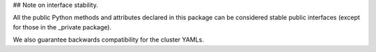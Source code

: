 ## Note on interface stability.

All the public Python methods and attributes declared in this package can be considered stable public interfaces (except for those in the _private package).

We also guarantee backwards compatibility for the cluster YAMLs.
